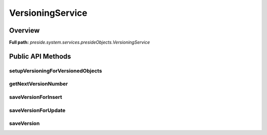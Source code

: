 VersioningService
=================

Overview
--------

**Full path:** *preside.system.services.presideObjects.VersioningService*

Public API Methods
------------------

setupVersioningForVersionedObjects
~~~~~~~~~~~~~~~~~~~~~~~~~~~~~~~~~~

getNextVersionNumber
~~~~~~~~~~~~~~~~~~~~

saveVersionForInsert
~~~~~~~~~~~~~~~~~~~~

saveVersionForUpdate
~~~~~~~~~~~~~~~~~~~~

saveVersion
~~~~~~~~~~~